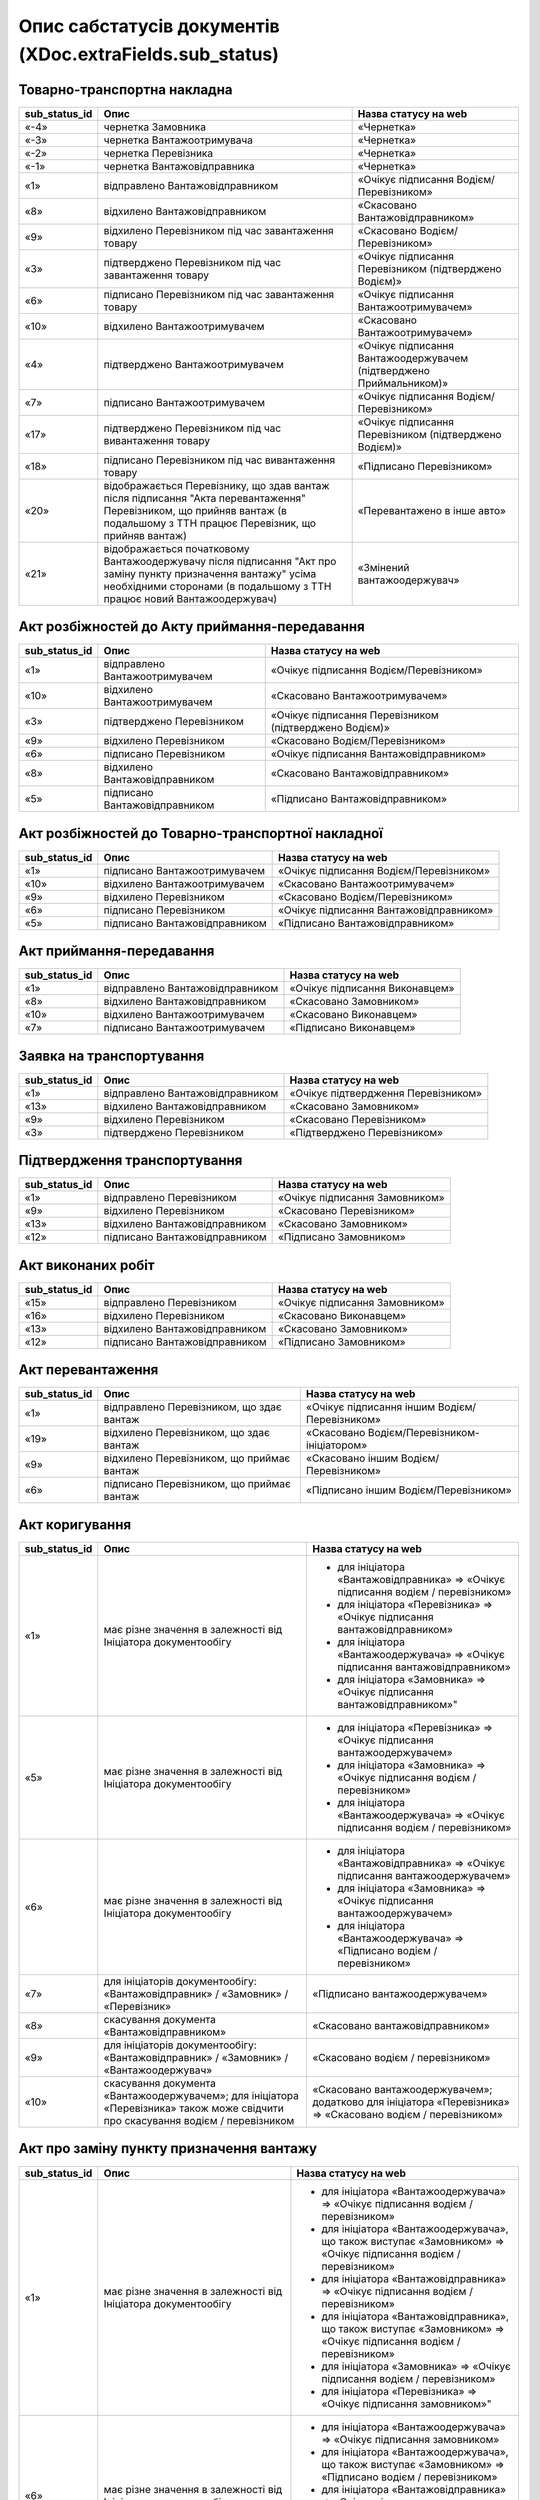 #########################################################################
**Опис сабстатусів документів (XDoc.extraFields.sub_status)**
#########################################################################

**Товарно-транспортна накладна**
================================================

+-------------------+------------------------------------------------------------------------------------------------------------------------------------------------------------------------------------------+---------------------------------------------------------------------+
| **sub_status_id** |                                                                                         **Опис**                                                                                         |                      **Назва статусу на web**                       |
+===================+==========================================================================================================================================================================================+=====================================================================+
| «-4»              | чернетка Замовника                                                                                                                                                                       | «Чернетка»                                                          |
+-------------------+------------------------------------------------------------------------------------------------------------------------------------------------------------------------------------------+---------------------------------------------------------------------+
| «-3»              | чернетка Вантажоотримувача                                                                                                                                                               | «Чернетка»                                                          |
+-------------------+------------------------------------------------------------------------------------------------------------------------------------------------------------------------------------------+---------------------------------------------------------------------+
| «-2»              | чернетка Перевізника                                                                                                                                                                     | «Чернетка»                                                          |
+-------------------+------------------------------------------------------------------------------------------------------------------------------------------------------------------------------------------+---------------------------------------------------------------------+
| «-1»              | чернетка Вантажовідправника                                                                                                                                                              | «Чернетка»                                                          |
+-------------------+------------------------------------------------------------------------------------------------------------------------------------------------------------------------------------------+---------------------------------------------------------------------+
| «1»               | відправлено Вантажовідправником                                                                                                                                                          | «Очікує підписання Водієм/Перевізником»                             |
+-------------------+------------------------------------------------------------------------------------------------------------------------------------------------------------------------------------------+---------------------------------------------------------------------+
| «8»               | відхилено Вантажовідправником                                                                                                                                                            | «Скасовано Вантажовідправником»                                     |
+-------------------+------------------------------------------------------------------------------------------------------------------------------------------------------------------------------------------+---------------------------------------------------------------------+
| «9»               | відхилено Перевізником під час завантаження товару                                                                                                                                       | «Скасовано Водієм/Перевізником»                                     |
+-------------------+------------------------------------------------------------------------------------------------------------------------------------------------------------------------------------------+---------------------------------------------------------------------+
| «3»               | підтверджено Перевізником під час завантаження товару                                                                                                                                    | «Очікує підписання Перевізником (підтверджено Водієм)»              |
+-------------------+------------------------------------------------------------------------------------------------------------------------------------------------------------------------------------------+---------------------------------------------------------------------+
| «6»               | підписано Перевізником під час завантаження товару                                                                                                                                       | «Очікує підписання Вантажоотримувачем»                              |
+-------------------+------------------------------------------------------------------------------------------------------------------------------------------------------------------------------------------+---------------------------------------------------------------------+
| «10»              | відхилено Вантажоотримувачем                                                                                                                                                             | «Скасовано Вантажоотримувачем»                                      |
+-------------------+------------------------------------------------------------------------------------------------------------------------------------------------------------------------------------------+---------------------------------------------------------------------+
| «4»               | підтверджено Вантажоотримувачем                                                                                                                                                          | «Очікує підписання Вантажоодержувачем (підтверджено Приймальником)» |
+-------------------+------------------------------------------------------------------------------------------------------------------------------------------------------------------------------------------+---------------------------------------------------------------------+
| «7»               | підписано Вантажоотримувачем                                                                                                                                                             | «Очікує підписання Водієм/Перевізником»                             |
+-------------------+------------------------------------------------------------------------------------------------------------------------------------------------------------------------------------------+---------------------------------------------------------------------+
| «17»              | підтверджено Перевізником під час вивантаження товару                                                                                                                                    | «Очікує підписання Перевізником (підтверджено Водієм)»              |
+-------------------+------------------------------------------------------------------------------------------------------------------------------------------------------------------------------------------+---------------------------------------------------------------------+
| «18»              | підписано Перевізником під час вивантаження товару                                                                                                                                       | «Підписано Перевізником»                                            |
+-------------------+------------------------------------------------------------------------------------------------------------------------------------------------------------------------------------------+---------------------------------------------------------------------+
| «20»              | відображається Перевізнику, що здав вантаж після підписання "Акта перевантаження" Перевізником, що прийняв вантаж (в подальшому з ТТН працює Перевізник, що прийняв вантаж)              | «Перевантажено в інше авто»                                         |
+-------------------+------------------------------------------------------------------------------------------------------------------------------------------------------------------------------------------+---------------------------------------------------------------------+
| «21»              | відображається початковому Вантажоодержувачу після підписання "Акт про заміну пункту призначення вантажу" усіма необхідними сторонами (в подальшому з ТТН працює новий Вантажоодержувач) | «Змінений вантажоодержувач»                                         |
+-------------------+------------------------------------------------------------------------------------------------------------------------------------------------------------------------------------------+---------------------------------------------------------------------+

**Акт розбіжностей до Акту приймання-передавання**
=================================================================

+-------------------+--------------------------------+--------------------------------------------------------+
| **sub_status_id** |            **Опис**            |                **Назва статусу на web**                |
+===================+================================+========================================================+
| «1»               | відправлено Вантажоотримувачем | «Очікує підписання Водієм/Перевізником»                |
+-------------------+--------------------------------+--------------------------------------------------------+
| «10»              | відхилено Вантажоотримувачем   | «Скасовано Вантажоотримувачем»                         |
+-------------------+--------------------------------+--------------------------------------------------------+
| «3»               | підтверджено Перевізником      | «Очікує підписання Перевізником (підтверджено Водієм)» |
+-------------------+--------------------------------+--------------------------------------------------------+
| «9»               | відхилено Перевізником         | «Скасовано Водієм/Перевізником»                        |
+-------------------+--------------------------------+--------------------------------------------------------+
| «6»               | підписано Перевізником         | «Очікує підписання Вантажовідправником»                |
+-------------------+--------------------------------+--------------------------------------------------------+
| «8»               | відхилено Вантажовідправником  | «Скасовано Вантажовідправником»                        |
+-------------------+--------------------------------+--------------------------------------------------------+
| «5»               | підписано Вантажовідправником  | «Підписано Вантажовідправником»                        |
+-------------------+--------------------------------+--------------------------------------------------------+

**Акт розбіжностей до Товарно-транспортної накладної**
==================================================================

+-------------------+-------------------------------+-----------------------------------------+
| **sub_status_id** |           **Опис**            |        **Назва статусу на web**         |
+===================+===============================+=========================================+
| «1»               | підписано Вантажоотримувачем  | «Очікує підписання Водієм/Перевізником» |
+-------------------+-------------------------------+-----------------------------------------+
| «10»              | відхилено Вантажоотримувачем  | «Скасовано Вантажоотримувачем»          |
+-------------------+-------------------------------+-----------------------------------------+
| «9»               | відхилено Перевізником        | «Скасовано Водієм/Перевізником»         |
+-------------------+-------------------------------+-----------------------------------------+
| «6»               | підписано Перевізником        | «Очікує підписання Вантажовідправником» |
+-------------------+-------------------------------+-----------------------------------------+
| «5»               | підписано Вантажовідправником | «Підписано Вантажовідправником»         |
+-------------------+-------------------------------+-----------------------------------------+

**Акт приймання-передавання**
================================================

+-------------------+---------------------------------+--------------------------------+
| **sub_status_id** |            **Опис**             |    **Назва статусу на web**    |
+===================+=================================+================================+
| «1»               | відправлено Вантажовідправником | «Очікує підписання Виконавцем» |
+-------------------+---------------------------------+--------------------------------+
| «8»               | відхилено Вантажовідправником   | «Скасовано Замовником»         |
+-------------------+---------------------------------+--------------------------------+
| «10»              | відхилено Вантажоотримувачем    | «Скасовано Виконавцем»         |
+-------------------+---------------------------------+--------------------------------+
| «7»               | підписано Вантажоотримувачем    | «Підписано Виконавцем»         |
+-------------------+---------------------------------+--------------------------------+

**Заявка на транспортування**
================================================

+-------------------+---------------------------------+-------------------------------------+
| **sub_status_id** |            **Опис**             |      **Назва статусу на web**       |
+===================+=================================+=====================================+
| «1»               | відправлено Вантажовідправником | «Очікує підтвердження Перевізником» |
+-------------------+---------------------------------+-------------------------------------+
| «13»              | відхилено Вантажовідправником   | «Скасовано Замовником»              |
+-------------------+---------------------------------+-------------------------------------+
| «9»               | відхилено Перевізником          | «Скасовано Перевізником»            |
+-------------------+---------------------------------+-------------------------------------+
| «3»               | підтверджено Перевізником       | «Підтверджено Перевізником»         |
+-------------------+---------------------------------+-------------------------------------+

**Підтвердження транспортування**
================================================

+-------------------+-------------------------------+--------------------------------+
| **sub_status_id** |           **Опис**            |    **Назва статусу на web**    |
+===================+===============================+================================+
| «1»               | відправлено Перевізником      | «Очікує підписання Замовником» |
+-------------------+-------------------------------+--------------------------------+
| «9»               | відхилено Перевізником        | «Скасовано Перевізником»       |
+-------------------+-------------------------------+--------------------------------+
| «13»              | відхилено Вантажовідправником | «Скасовано Замовником»         |
+-------------------+-------------------------------+--------------------------------+
| «12»              | підписано Вантажовідправником | «Підписано Замовником»         |
+-------------------+-------------------------------+--------------------------------+

**Акт виконаних робіт**
================================================

+-------------------+-------------------------------+--------------------------------+
| **sub_status_id** |           **Опис**            |    **Назва статусу на web**    |
+===================+===============================+================================+
| «15»              | відправлено Перевізником      | «Очікує підписання Замовником» |
+-------------------+-------------------------------+--------------------------------+
| «16»              | відхилено Перевізником        | «Скасовано Виконавцем»         |
+-------------------+-------------------------------+--------------------------------+
| «13»              | відхилено Вантажовідправником | «Скасовано Замовником»         |
+-------------------+-------------------------------+--------------------------------+
| «12»              | підписано Вантажовідправником | «Підписано Замовником»         |
+-------------------+-------------------------------+--------------------------------+

**Акт перевантаження**
================================================

+-------------------+-------------------------------------------+-----------------------------------------------+
| **sub_status_id** |                 **Опис**                  |           **Назва статусу на web**            |
+===================+===========================================+===============================================+
| «1»               | відправлено Перевізником, що здає вантаж  | «Очікує підписання іншим Водієм/Перевізником» |
+-------------------+-------------------------------------------+-----------------------------------------------+
| «19»              | відхилено Перевізником, що здає вантаж    | «Скасовано Водієм/Перевізником-ініціатором»   |
+-------------------+-------------------------------------------+-----------------------------------------------+
| «9»               | відхилено Перевізником, що приймає вантаж | «Скасовано іншим Водієм/Перевізником»         |
+-------------------+-------------------------------------------+-----------------------------------------------+
| «6»               | підписано Перевізником, що приймає вантаж | «Підписано іншим Водієм/Перевізником»         |
+-------------------+-------------------------------------------+-----------------------------------------------+

**Акт коригування**
================================================

+-------------------+----------------------------------------------------------------------------------------------------------------------------------+-------------------------------------------------------------------------------------------------------------+
| **sub_status_id** |                                                             **Опис**                                                             |                                          **Назва статусу на web**                                           |
+===================+==================================================================================================================================+=============================================================================================================+
| «1»               | має різне значення в залежності від Ініціатора документообігу                                                                    | * для ініціатора «Вантажовідправника» => «Очікує підписання водієм / перевізником»                          |
|                   |                                                                                                                                  | * для ініціатора «Перевізника» => «Очікує підписання вантажовідправником»                                   |
|                   |                                                                                                                                  | * для ініціатора «Вантажоодержувача» => «Очікує підписання вантажовідправником»                             |
|                   |                                                                                                                                  | * для ініціатора «Замовника» => «Очікує підписання вантажовідправником»"                                    |
+-------------------+----------------------------------------------------------------------------------------------------------------------------------+-------------------------------------------------------------------------------------------------------------+
| «5»               | має різне значення в залежності від Ініціатора документообігу                                                                    | * для ініціатора «Перевізника» => «Очікує підписання вантажоодержувачем»                                    |
|                   |                                                                                                                                  | * для ініціатора «Замовника» => «Очікує підписання водієм / перевізником»                                   |
|                   |                                                                                                                                  | * для ініціатора «Вантажоодержувача» => «Очікує підписання водієм / перевізником»                           |
+-------------------+----------------------------------------------------------------------------------------------------------------------------------+-------------------------------------------------------------------------------------------------------------+
| «6»               | має різне значення в залежності від Ініціатора документообігу                                                                    | * для ініціатора «Вантажовідправника» => «Очікує підписання вантажоодержувачем»                             |
|                   |                                                                                                                                  | * для ініціатора «Замовника» => «Очікує підписання вантажоодержувачем»                                      |
|                   |                                                                                                                                  | * для ініціатора «Вантажоодержувача» => «Підписано водієм / перевізником»                                   |
+-------------------+----------------------------------------------------------------------------------------------------------------------------------+-------------------------------------------------------------------------------------------------------------+
| «7»               | для ініціаторів документообігу: «Вантажовідправник» / «Замовник» / «Перевізник»                                                  | «Підписано вантажоодержувачем»                                                                              |
+-------------------+----------------------------------------------------------------------------------------------------------------------------------+-------------------------------------------------------------------------------------------------------------+
| «8»               | скасування документа «Вантажовідправником»                                                                                       | «Скасовано вантажовідправником»                                                                             |
+-------------------+----------------------------------------------------------------------------------------------------------------------------------+-------------------------------------------------------------------------------------------------------------+
| «9»               | для ініціаторів документообігу: «Вантажовідправник» / «Замовник» / «Вантажоодержувач»                                            | «Скасовано водієм / перевізником»                                                                           |
+-------------------+----------------------------------------------------------------------------------------------------------------------------------+-------------------------------------------------------------------------------------------------------------+
| «10»              | скасування документа «Вантажоодержувачем»; для ініціатора «Перевізника» також може свідчити про скасування водієм / перевізником | «Скасовано вантажоодержувачем»; додатково для ініціатора «Перевізника» => «Скасовано водієм / перевізником» |
+-------------------+----------------------------------------------------------------------------------------------------------------------------------+-------------------------------------------------------------------------------------------------------------+

**Акт про заміну пункту призначення вантажу**
===============================================================

+-------------------+------------------------------------------------------------------------------------------------------+--------------------------------------------------------------------------------------------------------------------+
| **sub_status_id** |                                               **Опис**                                               |                                              **Назва статусу на web**                                              |
+===================+======================================================================================================+====================================================================================================================+
| «1»               | має різне значення в залежності від Ініціатора документообігу                                        | * для ініціатора «Вантажоодержувача» => «Очікує підписання водієм / перевізником»                                  |
|                   |                                                                                                      | * для ініціатора «Вантажоодержувача», що також виступає «Замовником» => «Очікує підписання водієм / перевізником»  |
|                   |                                                                                                      | * для ініціатора «Вантажовідправника» => «Очікує підписання водієм / перевізником»                                 |
|                   |                                                                                                      | * для ініціатора «Вантажовідправника», що також виступає «Замовником» => «Очікує підписання водієм / перевізником» |
|                   |                                                                                                      | * для ініціатора «Замовника» => «Очікує підписання водієм / перевізником»                                          |
|                   |                                                                                                      | * для ініціатора «Перевізника» => «Очікує підписання замовником»"                                                  |
+-------------------+------------------------------------------------------------------------------------------------------+--------------------------------------------------------------------------------------------------------------------+
| «6»               | має різне значення в залежності від Ініціатора документообігу                                        | * для ініціатора «Вантажоодержувача» => «Очікує підписання замовником»                                             |
|                   |                                                                                                      | * для ініціатора «Вантажоодержувача», що також виступає «Замовником» => «Підписано водієм / перевізником»          |
|                   |                                                                                                      | * для ініціатора «Вантажовідправника» => «Очікує підписання замовником»                                            |
|                   |                                                                                                      | * для ініціатора «Вантажовідправника», що також виступає «Замовником» => «Підписано водієм / перевізником»         |
|                   |                                                                                                      | * для ініціатора «Замовника» => «Підписано водієм / перевізником»                                                  |
+-------------------+------------------------------------------------------------------------------------------------------+--------------------------------------------------------------------------------------------------------------------+
| «8»               | для ініціаторів: «Вантажовідправник» та «Вантажовідправника», що також виступає «Замовником»         | «Скасовано вантажовідправником»                                                                                    |
+-------------------+------------------------------------------------------------------------------------------------------+--------------------------------------------------------------------------------------------------------------------+
| «9»               | скасування документа водієм / перевізником                                                           | «Скасовано водієм / перевізником»                                                                                  |
+-------------------+------------------------------------------------------------------------------------------------------+--------------------------------------------------------------------------------------------------------------------+
| «10»              | для ініціаторів: «Вантажоодержувач» та «Вантажоодержувача», що також виступає «Замовником»           | «Скасовано вантажоодержувачем»                                                                                     |
+-------------------+------------------------------------------------------------------------------------------------------+--------------------------------------------------------------------------------------------------------------------+
| «12»              | для ініціаторів документообігу: «Вантажовідправник» / «Перевізник» / «Вантажоодержувач»              | «Підписано замовником»                                                                                             |
+-------------------+------------------------------------------------------------------------------------------------------+--------------------------------------------------------------------------------------------------------------------+
| «13»              | для ініціаторів документообігу: «Вантажовідправник» / «Перевізник» / «Вантажоодержувач» / «Замовник» | «Скасовано замовником»                                                                                             |
+-------------------+------------------------------------------------------------------------------------------------------+--------------------------------------------------------------------------------------------------------------------+